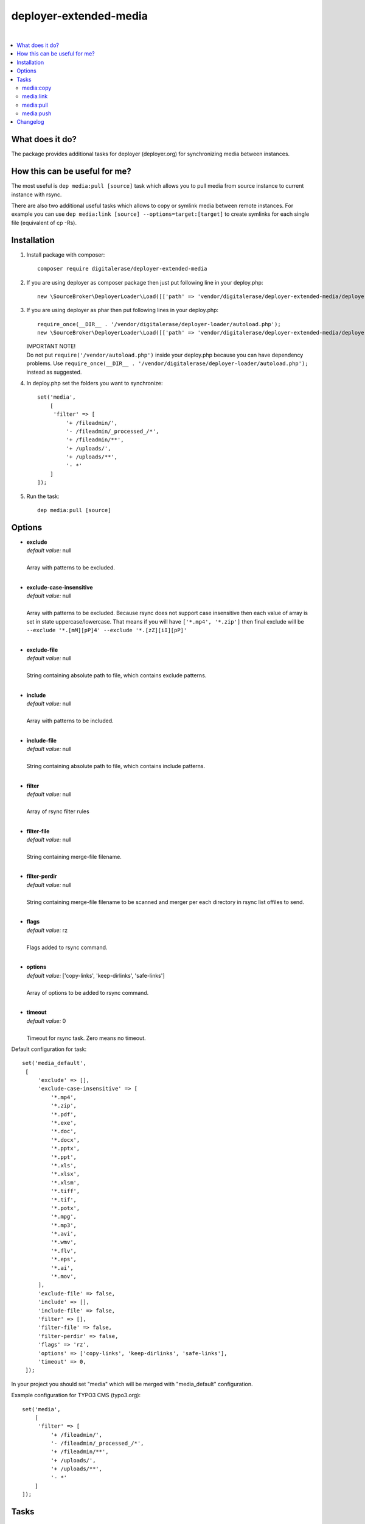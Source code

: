 deployer-extended-media
=======================

.. image:: https://scrutinizer-ci.com/g/sourcebroker/deployer-extended-media/badges/quality-score.png?b=master
   :target: https://scrutinizer-ci.com/g/sourcebroker/deployer-extended-media/?branch=master

.. image:: http://img.shields.io/packagist/v/sourcebroker/deployer-extended-media.svg?style=flat
   :target: https://packagist.org/packages/sourcebroker/deployer-extended-media

.. image:: https://img.shields.io/badge/license-MIT-blue.svg?style=flat
   :target: https://packagist.org/packages/sourcebroker/deployer-extended-media

|

.. contents:: :local:

What does it do?
----------------

The package provides additional tasks for deployer (deployer.org) for synchronizing media between instances.

How this can be useful for me?
------------------------------

The most useful is ``dep media:pull [source]`` task which allows you to pull media from source instance to current
instance with rsync.

There are also two additional useful tasks which allows to copy or symlink media between remote instances. For example
you can use ``dep media:link [source] --options=target:[target]`` to create symlinks for each single file (equivalent of cp -Rs).

Installation
------------

1) Install package with composer:
   ::

      composer require digitalerase/deployer-extended-media

2) If you are using deployer as composer package then just put following line in your deploy.php:
   ::

      new \SourceBroker\DeployerLoader\Load([['path' => 'vendor/digitalerase/deployer-extended-media/deployer']]);

3) If you are using deployer as phar then put following lines in your deploy.php:
   ::

      require_once(__DIR__ . '/vendor/digitalerase/deployer-loader/autoload.php');
      new \SourceBroker\DeployerLoader\Load([['path' => 'vendor/digitalerase/deployer-extended-media/deployer']]);

   | IMPORTANT NOTE!
   | Do not put ``require('/vendor/autoload.php')`` inside your deploy.php because you can have dependency problems.
     Use ``require_once(__DIR__ . '/vendor/digitalerase/deployer-loader/autoload.php');`` instead as suggested.

4) In deploy.php set the folders you want to synchronize:
   ::

      set('media',
          [
           'filter' => [
               '+ /fileadmin/',
               '- /fileadmin/_processed_/*',
               '+ /fileadmin/**',
               '+ /uploads/',
               '+ /uploads/**',
               '- *'
          ]
      ]);

5) Run the task:
   ::

      dep media:pull [source]

Options
-------

- | **exclude**
  | *default value:* null
  |
  | Array with patterns to be excluded.

  |
- | **exclude-case-insensitive**
  | *default value:* null
  |
  | Array with patterns to be excluded. Because rsync does not support case insensitive then
    each value of array is set in state uppercase/lowercase. That means if you will have ``['*.mp4', '*.zip']``
    then final exclude will be ``--exclude '*.[mM][pP]4' --exclude '*.[zZ][iI][pP]'``

  |
- | **exclude-file**
  | *default value:* null
  |
  | String containing absolute path to file, which contains exclude patterns.

  |
- | **include**
  | *default value:* null
  |
  | Array with patterns to be included.

  |
- | **include-file**
  | *default value:* null
  |
  | String containing absolute path to file, which contains include patterns.

  |
- | **filter**
  | *default value:* null
  |
  | Array of rsync filter rules

  |
- | **filter-file**
  | *default value:* null
  |
  | String containing merge-file filename.

  |
- | **filter-perdir**
  | *default value:* null
  |
  | String containing merge-file filename to be scanned and merger per each directory in rsync
    list offiles to send.

  |
- | **flags**
  | *default value:* rz
  |
  | Flags added to rsync command.

  |
- | **options**
  | *default value:* ['copy-links', 'keep-dirlinks', 'safe-links']
  |
  | Array of options to be added to rsync command.

  |
- | **timeout**
  | *default value:* 0
  |
  | Timeout for rsync task. Zero means no timeout.


Default configuration for task:
::
   set('media_default',
    [
        'exclude' => [],
        'exclude-case-insensitive' => [
            '*.mp4',
            '*.zip',
            '*.pdf',
            '*.exe',
            '*.doc',
            '*.docx',
            '*.pptx',
            '*.ppt',
            '*.xls',
            '*.xlsx',
            '*.xlsm',
            '*.tiff',
            '*.tif',
            '*.potx',
            '*.mpg',
            '*.mp3',
            '*.avi',
            '*.wmv',
            '*.flv',
            '*.eps',
            '*.ai',
            '*.mov',
        ],
        'exclude-file' => false,
        'include' => [],
        'include-file' => false,
        'filter' => [],
        'filter-file' => false,
        'filter-perdir' => false,
        'flags' => 'rz',
        'options' => ['copy-links', 'keep-dirlinks', 'safe-links'],
        'timeout' => 0,
    ]);


In your project you should set "media" which will be merged with "media_default" configuration.

Example configuration for TYPO3 CMS (typo3.org):
::

   set('media',
       [
        'filter' => [
            '+ /fileadmin/',
            '- /fileadmin/_processed_/*',
            '+ /fileadmin/**',
            '+ /uploads/',
            '+ /uploads/**',
            '- *'
       ]
   ]);


Tasks
-----

media:copy
++++++++++

Copy media between (remote) instances.

::

    dep media:copy [source] --options=target:[target]

Commands are executed on target remote instance. If instances are placed on the same remote server then rsync on
local files are called. If instances are placed on different remote servers then ``media:pull [source]`` is executed
on target instance.

Copy to instance defined in ``instance_live_name`` (default ``production``) is special case.
If you copy to highest instance then by default you will be asked twice if you really want to.
You can disable asking by setting ``media_allow_copy_live_force`` to ``true``.
You can also forbid coping to live instance by setting ``media_allow_copy_live`` to ``false``.

Example: ``dep media:copy production --options=target:staging``

media:link
++++++++++

Only for remote instances placed on same machine.
Command creates symbolic links on target instance pointing to files on source machine.

::

    media:link [source] --options=target:[target]

For each file from source instance that does not exist on target instance:
1. Create directory tree recursively.
2. Symlink to file from source instance.

So each file on target instance may be modified / deleted without effect on source.

Linking to instance defined in ``instance_live_name`` (default ``production``) is special case.
If you link to highest instance then by default you will be asked twice if you really want to.
You can disable asking by setting ``media_allow_link_live_force`` to ``true``.
You can also forbid linking to live instance by setting ``media_allow_link_live`` to ``false``.

Example: ``dep media:link production --options=target:staging``

media:pull
++++++++++

Pull media from source instance to current instance using rsync and options from "media_default" and "media".

::

    dep media:pull [source]

Example: ``dep media:pull production``

Pulling to instance defined in ``instance_live_name`` (default ``production``) is special case.
If you pull to highest instance then by default you will be asked twice if you really want to.
You can disable asking by setting ``media_allow_pull_live_force`` to ``true``.
You can also forbid pulling to live instance by setting ``media_allow_pull_live`` to ``false``.

media:push
++++++++++

Pull media from current instance to target instance using rsync and options from "media_default" and "media".

::

    dep media:push [target]

Pushing to instance defined in ``instance_live_name`` (default ``production``) is special case.
If you push to highest instance then by default you will be asked twice if you really want to.
You can disable asking by setting ``media_allow_push_live_force`` to ``true``.
You can also forbid puhsing to live instance by setting ``media_allow_push_live`` to ``false``.

Example: ``dep media:push staging``


Changelog
---------

See https://github.com/digitalerase/deployer-extended-media/blob/master/CHANGELOG.rst
